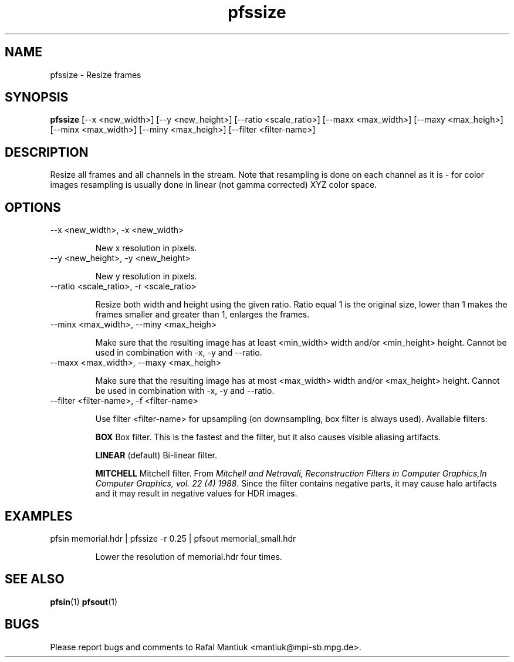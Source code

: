 .TH "pfssize" 1
.SH NAME
pfssize \- Resize frames
.SH SYNOPSIS
.B pfssize
[--x <new_width>] [--y <new_height>] [--ratio <scale_ratio>] [--maxx <max_width>] [--maxy <max_heigh>] [--minx <max_width>] [--miny <max_heigh>] [--filter <filter-name>]
.SH DESCRIPTION
Resize all frames and all channels in the stream. Note that resampling
is done on each channel as it is - for color images resampling is
usually done in linear (not gamma corrected) XYZ color space.
.SH OPTIONS
.TP
--x <new_width>, -x <new_width>

New x resolution in pixels.

.TP
--y <new_height>, -y <new_height>

New y resolution in pixels.

.TP
--ratio <scale_ratio>, -r <scale_ratio>

Resize both width and height using the given ratio. Ratio equal 1 is the original
size, lower than 1 makes the frames smaller and greater than 1,
enlarges the frames.

.TP
--minx <max_width>, --miny <max_heigh>

Make sure that the resulting image has at least <min_width> width
and/or <min_height> height. Cannot be used in combination with -x, -y
and --ratio.

.TP
--maxx <max_width>, --maxy <max_heigh>

Make sure that the resulting image has at most <max_width> width
and/or <max_height> height. Cannot be used in combination with -x, -y
and --ratio.

.TP
--filter <filter-name>, -f <filter-name>

Use filter <filter-name> for upsampling (on downsampling, box filter
is always used). Available filters:

.B BOX
Box filter. This is the fastest and the filter, but it also causes
visible aliasing artifacts.

.B LINEAR
(default) Bi-linear filter.

.B MITCHELL
Mitchell filter. From \fIMitchell and Netravali, Reconstruction
Filters in Computer Graphics,In Computer Graphics, vol. 22 (4)
1988\fR. Since the filter contains negative parts, it may cause halo
artifacts and it may result in negative values for HDR images.


.SH EXAMPLES
.TP
pfsin memorial.hdr | pfssize -r 0.25 | pfsout memorial_small.hdr

Lower the resolution of memorial.hdr four times.

.SH "SEE ALSO"
.BR pfsin (1)
.BR pfsout (1)
.SH BUGS
Please report bugs and comments to Rafal Mantiuk
<mantiuk@mpi-sb.mpg.de>.

